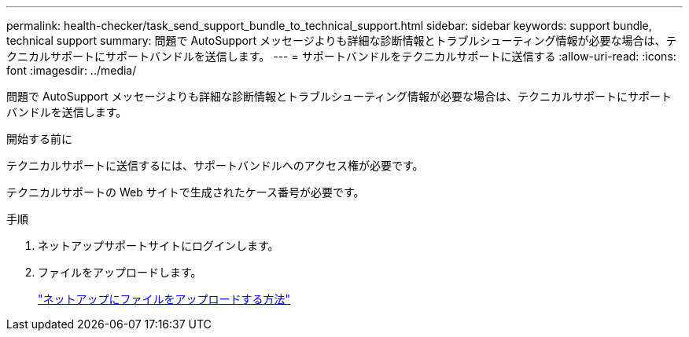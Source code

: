 ---
permalink: health-checker/task_send_support_bundle_to_technical_support.html 
sidebar: sidebar 
keywords: support bundle, technical support 
summary: 問題で AutoSupport メッセージよりも詳細な診断情報とトラブルシューティング情報が必要な場合は、テクニカルサポートにサポートバンドルを送信します。 
---
= サポートバンドルをテクニカルサポートに送信する
:allow-uri-read: 
:icons: font
:imagesdir: ../media/


[role="lead"]
問題で AutoSupport メッセージよりも詳細な診断情報とトラブルシューティング情報が必要な場合は、テクニカルサポートにサポートバンドルを送信します。

.開始する前に
テクニカルサポートに送信するには、サポートバンドルへのアクセス権が必要です。

テクニカルサポートの Web サイトで生成されたケース番号が必要です。

.手順
. ネットアップサポートサイトにログインします。
. ファイルをアップロードします。
+
https://kb.netapp.com/Advice_and_Troubleshooting/Miscellaneous/How_to_upload_a_file_to_NetApp["ネットアップにファイルをアップロードする方法"]


